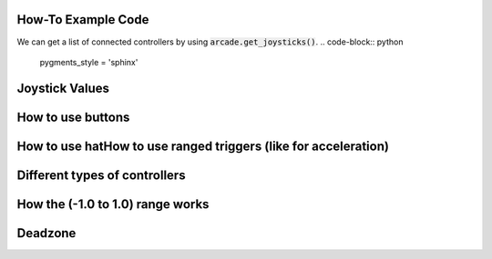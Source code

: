 .. _example-code:

How-To Example Code
===================
We can get a list of connected controllers by using :code:`arcade.get_joysticks()`.
.. code-block:: python

    pygments_style = 'sphinx'

Joystick Values
================
How to use buttons
===================
How to use hatHow to use ranged triggers (like for acceleration)
=================================================================
Different types of controllers
==============================
How the (-1.0 to 1.0) range works
==================================
Deadzone
========
